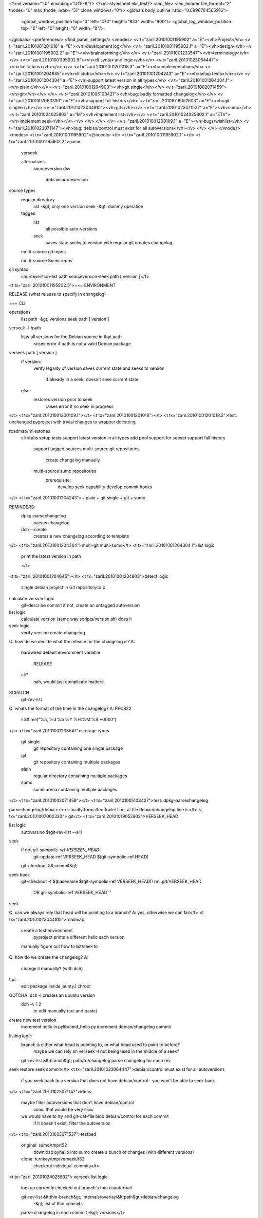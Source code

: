 <?xml version="1.0" encoding="UTF-8"?>
<?xml-stylesheet ekr_test?>
<leo_file>
<leo_header file_format="2" tnodes="0" max_tnode_index="51" clone_windows="0"/>
<globals body_outline_ratio="0.0996784565916">
	<global_window_position top="0" left="470" height="933" width="800"/>
	<global_log_window_position top="0" left="0" height="0" width="0"/>
</globals>
<preferences/>
<find_panel_settings/>
<vnodes>
<v t="zaril.20101001195902" a="E"><vh>Project</vh>
<v t="zaril.20101001201018" a="E"><vh>development log</vh>
<v t="zaril.20101001195902.1" a="E"><vh>design</vh>
<v t="zaril.20101001195902.2" a="E"><vh>brainstorming</vh></v>
<v t="zaril.20101001233547"><vh>terminology</vh></v>
<v t="zaril.20101001195902.5"><vh>cli syntax and logic</vh></v>
<v t="zaril.20101023064447"><vh>limitations</vh></v>
</v>
<v t="zaril.20101001201018.3" a="E"><vh>implementation</vh>
<v t="zaril.20101001204645"><vh>cli stubs</vh></v>
<v t="zaril.20101001204243" a="E"><vh>setup tests</vh></v>
<v t="zaril.20101001204304" a="E"><vh>support latest version in all types</vh>
<v t="zaril.20101001204304.1"><vh>plain</vh></v>
<v t="zaril.20101001204903"><vh>git single</vh></v>
<v t="zaril.20101002071459"><vh>git</vh></v>
</v>
<v t="zaril.20101005103427"><vh>bug: badly formatted changelog</vh></v>
<v t="zaril.20101007060330" a="E"><vh>support full history</vh>
<v t="zaril.20101019052603" a="E"><vh>git-single</vh></v>
<v t="zaril.20101023044815"><vh>git</vh></v>
<v t="zaril.20101023071537" a="E"><vh>sumo</vh>
<v t="zaril.20101024025802" a="M"><vh>implement list</vh></v>
<v t="zaril.20101024025802.1" a="ETV"><vh>implement seek</vh></v>
</v>
</v>
</v>
</v>
<v t="zaril.20101001200109.1" a="E"><vh>bugs/wishlist</vh>
<v t="zaril.20101023071147"><vh>bug: debian/control must exist for all autoversions</vh></v>
</v>
</v>
</vnodes>
<tnodes>
<t tx="zaril.20101001195902">@nocolor
</t>
<t tx="zaril.20101001195902.1"></t>
<t tx="zaril.20101001195902.2">name
    verseek

    alternatives
        sourceversion    
        dsv
            debiansourceversion
    
source types
    regular directory
        list -&gt; only one version
        seek -&gt; dummy operation

    tagged
        list
            all possible auto-versions

        seek
            saves state
            seeks to version with regular git
            creates changelog

    multi-source git repos

    multi-source Sumo repos
 

cli syntax
    sourceversion-list path
    sourceversion-seek path [ version ]</t>
<t tx="zaril.20101001195902.5">=== ENVIRONMENT

RELEASE (what release to specify in changelog)

=== CLI

operations
    list path -&gt; versions
    seek path [ version ]

verseek -l /path
        lists all versions for the Debian source in that path
            raises error if path is not a valid Debian package

verseek path [ version ]
        if version:
            verify legality of version
            saves current state and seeks to version
                if already in a seek, doesn't save current state
        else:
            restores version prior to seek
                raises error if no seek in progress


</t>
<t tx="zaril.20101001200109.1"></t>
<t tx="zaril.20101001201018"></t>
<t tx="zaril.20101001201018.3">test: unchanged pyproject with trivial changes to wrapper docstring

roadmap/milestones
    cli stubs
    setup tests
    support latest version in all types
    add pool support for subset
    support full history
        support tagged sources
        multi-source git repositories
            create changelog manually
        multi-source sumo repositories
            prerequisite: 
                develop seek capability
                develop commit hooks                

</t>
<t tx="zaril.20101001204243">+ plain
+ git single
+ git
+ sumo

REMINDERS: 
    dpkg-parsechangelog
        parses changelog

    dch --create
        creates a new changelog according to template

</t>
<t tx="zaril.20101001204304">multi-git
multi-sumo</t>
<t tx="zaril.20101001204304.1">list logic
    print the latest version in path

    </t>
<t tx="zaril.20101001204645"></t>
<t tx="zaril.20101001204903">detect logic
    single debian project in Git repositorycd p

calculate version logic
    git-describe commit
    if not, create an untagged autoversion    

list logic
    calculate version (same way scripts/version.sh) does it

seek logic
    verify version
    create changelog


Q: how do we decide what the release for the changelog is?
A: 
    hardwired default
    environment variable
        RELEASE
    cli?
        nah, would just complicate matters

SCRATCH
    git-rev-list

Q: whats the format of the time in the changelog?
A: RFC822
    
	strftime("%a, %d %b %Y %H:%M:%S +0000")
</t>
<t tx="zaril.20101001233547">storage types
    git single
        git repository containing one single package

    git
        git repository containing multiple packages

    plain
        regular directory containing multiple packages

    sumo
        sumo arena containing multiple packages
</t>
<t tx="zaril.20101002071459"></t>
<t tx="zaril.20101005103427">test: dpkg-parsechangelog

parsechangelog/debian: error: badly formatted trailer line, at file debian/changelog line 5
</t>
<t tx="zaril.20101007060330">
git</t>
<t tx="zaril.20101019052603">VERSEEK_HEAD

list logic
    autoversino $(git-rev-list --all)

seek
    if not `git-symbolic-ref VERSEEK_HEAD`:
        git-update-ref VERSEEK_HEAD $(git-symbolic-ref HEAD)

    git-checkout &lt;commit&gt;

seek back
    git-checkout -f $(basename $(git-symbolic-ref VERSEEK_HEAD))
    rm .git/VERSEEK_HEAD
        OR git-symbolic-ref VERSEEK_HEAD ''

seek

Q: can we always rely that head will be pointing to a branch?
A: yes, otherwise we can fail</t>
<t tx="zaril.20101023044815">roadmap
    create a test environment
        pyproject prints a different hello each version

    manually figure out how to list/seek to 

Q: how do we create the changelog?
A:
    change it manually? (with dch)

tips
    edit package inside jaunty.1 chroot

GOTCHA: dch -i creates an ubuntu version
    dch -v 1.2
        or edit manually (cut and paste)


create new test version
    increment hello in pylib/cmd_hello.py
    increment debian/changelog
    commit

listing logic
    branch is either what head is pointing to, or what head used to point to before?
        maybe we can rely on verseek -l not being used in the middle of a seek?

    git-rev-list &lt;branch&gt; path/to/changelog
    parse changelog for each rev


seek restore
seek commit</t>
<t tx="zaril.20101023064447">debian/control must exist for all autoversions
    if you seek back to a version that does not have debian/control - you won't be able to seek back
</t>
<t tx="zaril.20101023071147">ideas:
    maybe filter autoversions that don't have debian/control
        cons: that would be very slow

    we would have to try and git-cat-file blob debian/control for each commit
        if it doesn't exist, filter the autoversion

</t>
<t tx="zaril.20101023071537">testbed 
    original: sumo/tmp/t52
        download pyhello into sumo
        create a bunch of changes (with different versions)
    
    clone: turnkey/tmp/verseek/t52
        checkout individual commits</t>
<t tx="zaril.20101024025802">
verseek list logic
    lookup currently checked out branch's thin counterpart

    git-rev-list &lt;thin-branch&gt; internals/overlay/&lt;path&gt;/debian/changelog
        -&gt; list of thin commits

    parse changelog in each commit -&gt; versions</t>
<t tx="zaril.20101024025802.1">verseek seek logic
    sumo-checkout &lt;thin-commit&gt;
    
    restore: sumo-checkout &lt;saved-branch&gt;</t>
</tnodes>
</leo_file>
